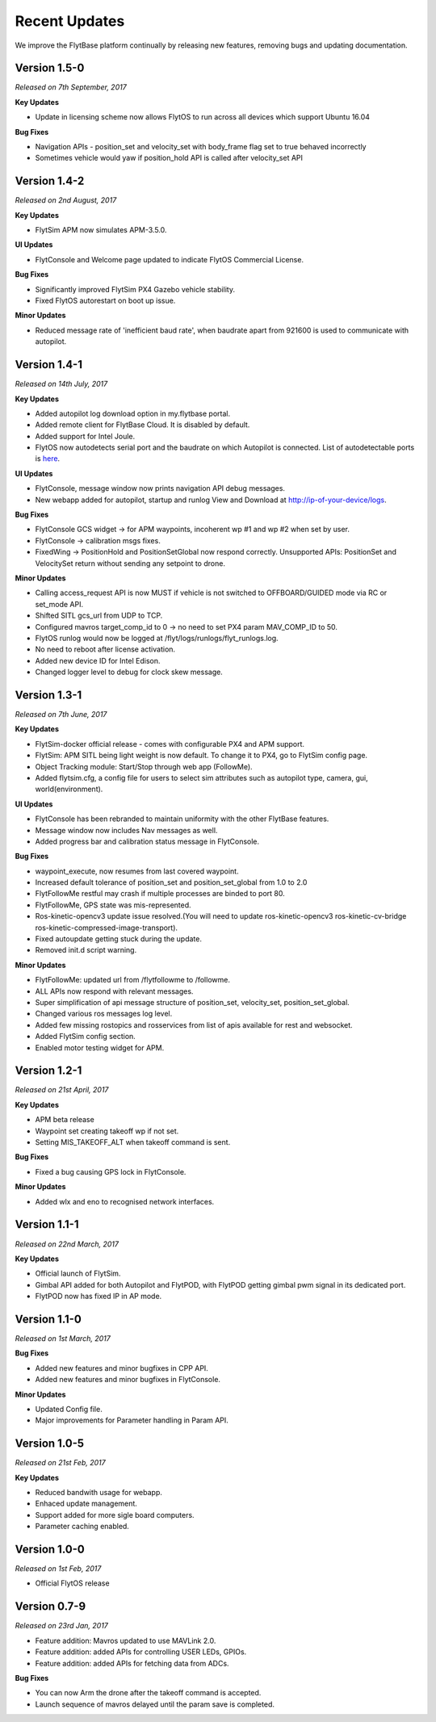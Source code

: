 Recent Updates
==============

We improve the FlytBase platform continually by releasing new features, removing bugs and updating documentation. 

Version 1.5-0
#############

*Released on 7th September, 2017*

**Key Updates**

* Update in licensing scheme now allows FlytOS to run across all devices which support Ubuntu 16.04

**Bug Fixes**

* Navigation APIs - position_set and velocity_set with body_frame flag set to true behaved incorrectly
* Sometimes vehicle would yaw if position_hold API is called after velocity_set API

Version 1.4-2
#############

*Released on 2nd August, 2017*

**Key Updates**

* FlytSim APM now simulates APM-3.5.0.
  
**UI Updates**

* FlytConsole and Welcome page updated to indicate FlytOS Commercial License.
  
**Bug Fixes**

* Significantly improved FlytSim PX4 Gazebo vehicle stability.
* Fixed FlytOS autorestart on boot up issue.

**Minor Updates**

* Reduced message rate of 'inefficient baud rate', when baudrate apart from 921600 is used to communicate with autopilot.


Version 1.4-1
#############

*Released on 14th July, 2017*

**Key Updates**

* Added autopilot log download option in my.flytbase portal.
* Added remote client for FlytBase Cloud. It is disabled by default.
* Added support for Intel Joule.
* FlytOS now autodetects serial port and the baudrate on which Autopilot is connected. List of autodetectable 
  ports is `here <http://docs.flytbase.com/docs/FlytOS/Debugging/FAQ.html#change-baudrate-or-portname/>`_.

**UI Updates**

* FlytConsole, message window now prints navigation API debug messages.
* New webapp added for autopilot, startup and runlog View and Download at http://ip-of-your-device/logs.

**Bug Fixes**

* FlytConsole GCS widget -> for APM waypoints, incoherent wp #1 and wp #2 when set by user.
* FlytConsole -> calibration msgs fixes.
* FixedWing -> PositionHold and PositionSetGlobal now respond correctly. Unsupported APIs: PositionSet and VelocitySet return   without sending any setpoint to drone.

**Minor Updates**

* Calling access_request API is now MUST if vehicle is not switched to OFFBOARD/GUIDED mode via RC or set_mode API.
* Shifted SITL gcs_url from UDP to TCP. 
* Configured mavros target_comp_id to 0 -> no need to set PX4 param MAV_COMP_ID to 50.
* FlytOS runlog would now be logged at /flyt/logs/runlogs/flyt_runlogs.log. 
* No need to reboot after license activation.
* Added new device ID for Intel Edison.
* Changed logger level to debug for clock skew message.

Version 1.3-1
#############

*Released on 7th June, 2017*

**Key Updates**

* FlytSim-docker official release - comes with configurable PX4 and APM support.
* FlytSim: APM SITL being light weight is now default. To change it to PX4, go to FlytSim config page.
* Object Tracking module: Start/Stop through web app (FollowMe).
* Added flytsim.cfg, a config file for users to select sim attributes such as autopilot type, camera, gui, world(environment).

**UI Updates**

* FlytConsole has been rebranded to maintain uniformity with the other FlytBase features.
* Message window now includes Nav messages as well.
* Added progress bar and calibration status message in FlytConsole.

**Bug Fixes**

* waypoint_execute, now resumes from last covered waypoint.
* Increased default tolerance of position_set and position_set_global from 1.0 to 2.0
* FlytFollowMe restful may crash if multiple processes are binded to port 80.
*	FlytFollowMe, GPS state was mis-represented.
*	Ros-kinetic-opencv3 update issue resolved.(You will need to update ros-kinetic-opencv3 ros-kinetic-cv-bridge ros-kinetic-compressed-image-transport).
* Fixed autoupdate getting stuck during the update.
* Removed init.d script warning.

**Minor Updates**

* FlytFollowMe: updated url from /flytfollowme to /followme.
* ALL APIs now respond with relevant messages.
* Super simplification of api message structure of position_set, velocity_set, position_set_global.
* Changed various ros messages log level.
* Added few missing rostopics and rosservices from list of apis available for rest and websocket.
* Added FlytSim config section.
* Enabled motor testing widget for APM.


Version 1.2-1
#############

*Released on 21st April, 2017*

**Key Updates**

* APM beta release
* Waypoint set creating takeoff wp if not set.
* Setting MIS_TAKEOFF_ALT when takeoff command is sent.

**Bug Fixes**

* Fixed a bug causing GPS lock in FlytConsole.

**Minor Updates**

* Added wlx and eno to recognised network interfaces.


Version 1.1-1
#############

*Released on 22nd March, 2017*

**Key Updates**

* Official launch of FlytSim.
* Gimbal API added for both Autopilot and FlytPOD, with FlytPOD getting gimbal pwm signal in its dedicated port.
* FlytPOD now has fixed IP in AP mode.

Version 1.1-0
#############

*Released on 1st March, 2017*

**Bug Fixes**

* Added new features and minor bugfixes in CPP API.
* Added new features and minor bugfixes in FlytConsole.

**Minor Updates**

* Updated Config file.
* Major improvements for Parameter handling in Param API.

Version 1.0-5
#############

*Released on 21st Feb, 2017*

**Key Updates**

* Reduced bandwith usage for webapp.
* Enhaced update management.
* Support added for more sigle board computers.
* Parameter caching enabled.

Version 1.0-0
#############

*Released on 1st Feb, 2017*

* Official FlytOS release

Version 0.7-9
#############

*Released on 23rd Jan, 2017*

* Feature addition: Mavros updated to use MAVLink 2.0.
* Feature addition: added APIs for controlling USER LEDs, GPIOs.
* Feature addition: added APIs for fetching data from ADCs.

**Bug Fixes**

* You can now Arm the drone after the takeoff command is accepted.
* Launch sequence of mavros delayed until the param save is completed.


